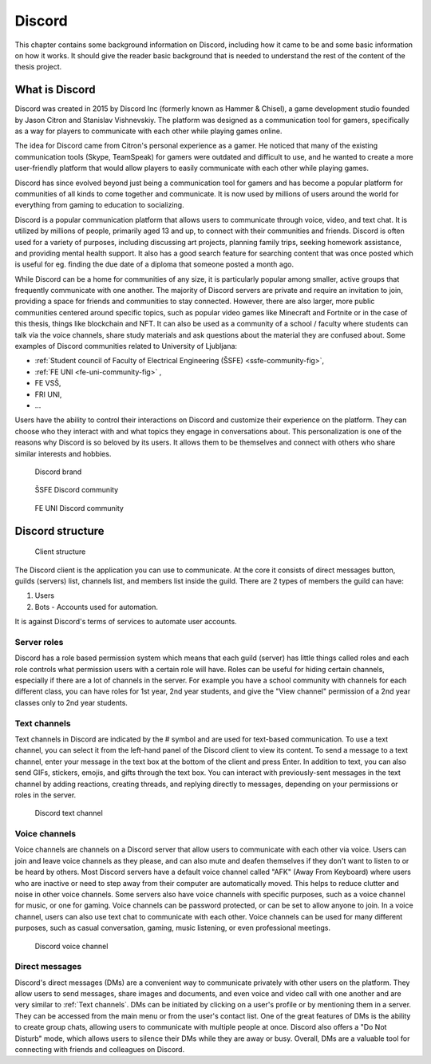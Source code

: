 ===================
Discord
===================
This chapter contains some background information on Discord, including how it came to be and some basic information on how it works.
It should give the reader basic background that is needed to understand the rest of the content of the thesis project.


What is Discord
==================
Discord was created in 2015 by Discord Inc (formerly known as Hammer & Chisel), a game development studio founded by Jason Citron and Stanislav Vishnevskiy.
The platform was designed as a communication tool for gamers, specifically as a way for players to communicate with each other while playing games online.

The idea for Discord came from Citron's personal experience as a gamer.
He noticed that many of the existing communication tools (Skype, TeamSpeak) for gamers were outdated and difficult to use,
and he wanted to create a more user-friendly platform that would allow players to easily communicate with each other while playing games.

Discord has since evolved beyond just being a communication tool for gamers and has become a popular platform for communities of all kinds to come together and communicate.
It is now used by millions of users around the world for everything from gaming to education to socializing.

Discord is a popular communication platform that allows users to communicate through voice, video, and text chat. 
It is utilized by millions of people, primarily aged 13 and up, to connect with their communities and friends. 
Discord is often used for a variety of purposes, including discussing art projects, planning family trips, seeking homework assistance, and providing mental health support.
It also has a good search feature for searching content that was once posted which is useful for eg. finding the due date of a diploma that someone posted a month ago.

While Discord can be a home for communities of any size, it is particularly popular among smaller, active groups that frequently communicate with one another.
The majority of Discord servers are private and require an invitation to join, providing a space for friends and communities to stay connected.
However, there are also larger, more public communities centered around specific topics, such as popular video games like Minecraft and Fortnite 
or in the case of this thesis, things like blockchain and NFT.
It can also be used as a community of a school / faculty where students can talk via the voice channels, share study materials
and ask questions about the material they are confused about.
Some examples of Discord communities related to University of Ljubljana:

- :ref:`Student council of Faculty of Electrical Engineering (ŠSFE) <ssfe-community-fig>`,
- :ref:`FE UNI <fe-uni-community-fig>` ,
- FE VSŠ,
- FRI UNI,
- ...


Users have the ability to control their interactions on Discord and customize their experience on the platform.
They can choose who they interact with and what topics they engage in conversations about.
This personalization is one of the reasons why Discord is so beloved by its users.
It allows them to be themselves and connect with others who share similar interests and hobbies.


.. figure:: images/discord_logo.svg
    :width: 400

    Discord brand


.. _ssfe-community-fig:
.. figure:: images/ssfe_discord.png
    :width: 400

    ŠSFE Discord community


.. _fe-uni-community-fig:
.. figure:: images/feuni_discord.png
    :width: 400

    FE UNI Discord community


.. raw:: latex

    \newpage


Discord structure
==================

.. figure:: images/discord_client_struct.drawio.png

    Client structure

The Discord client is the application you can use to communicate.
At the core it consists of direct messages button, guilds (servers) list, channels list, and members list inside the guild.
There are 2 types of members the guild can have:

1. Users
2. Bots - Accounts used for automation.

It is against Discord's terms of services to automate user accounts.


Server roles
--------------
Discord has a role based permission system which means that each guild (server) has little things called
roles and each role controls what permission users with a certain role will have. 
Roles can be useful for hiding certain channels, especially if there are a lot of channels in the server.
For example you have a school community with channels for each different class, you can have roles for
1st year, 2nd year students, and give the "View channel" permission of a 2nd year classes only to 2nd year students.


Text channels
---------------
Text channels in Discord are indicated by the # symbol and are used for text-based communication.
To use a text channel, you can select it from the left-hand panel of the Discord client to view its content.
To send a message to a text channel, enter your message in the text box at the bottom of the client and press Enter.
In addition to text, you can also send GIFs, stickers, emojis, and gifts through the text box.
You can interact with previously-sent messages in the text channel by adding reactions, creating threads, and replying directly to messages, depending on your permissions or roles in the server.

.. figure:: images/discord_text_channel.png

    Discord text channel


Voice channels
---------------
Voice channels are channels on a Discord server that allow users to communicate with each other via voice.
Users can join and leave voice channels as they please, and can also mute and deafen themselves if they don't want to listen to or be heard by others.
Most Discord servers have a default voice channel called "AFK" (Away From Keyboard) where users who are inactive or need to step away from their computer are automatically moved. This helps to reduce clutter and noise in other voice channels.
Some servers also have voice channels with specific purposes, such as a voice channel for music, or one for gaming.
Voice channels can be password protected, or can be set to allow anyone to join.
In a voice channel, users can also use text chat to communicate with each other.
Voice channels can be used for many different purposes, such as casual conversation, gaming, music listening, or even professional meetings.

.. figure:: images/discord_voice_channel.png

    Discord voice channel


Direct messages
----------------
Discord's direct messages (DMs) are a convenient way to communicate privately with other users on the platform.
They allow users to send messages, share images and documents, and even voice and video call with one another and are very similar to :ref:`Text channels`.
DMs can be initiated by clicking on a user's profile or by mentioning them in a server.
They can be accessed from the main menu or from the user's contact list.
One of the great features of DMs is the ability to create group chats, allowing users to communicate with multiple people at once.
Discord also offers a "Do Not Disturb" mode, which allows users to silence their DMs while they are away or busy.
Overall, DMs are a valuable tool for connecting with friends and colleagues on Discord.
